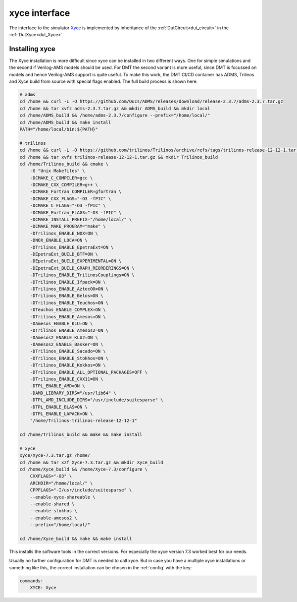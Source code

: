 xyce interface
===================

The interface to the simulator `Xyce <https://xyce.sandia.gov/>`__ is implemented by inheritance of the  :ref:`DutCircuit<dut_circuit>` in the :ref:`DutXyce<dut_Xyce>`.

Installing xyce
------------------

The Xyce installation is more difficult since xyce can be installed in two different ways. One for simple simulations and the second if Verilog-AMS models should be used. For DMT the second variant is more useful, since DMT is focussed on models and hence Verilog-AMS support is quite useful. To make this work, the DMT CI/CD container has ADMS, Trilinos and Xyce build from source with special flags enabled. The full build process is shown here:

.. code-block:: bash

    # adms
    cd /home && curl -L -O https://github.com/Qucs/ADMS/releases/download/release-2.3.7/adms-2.3.7.tar.gz
    cd /home && tar xvfz adms-2.3.7.tar.gz && mkdir ADMS_build && mkdir local
    cd /home/ADMS_build && /home/adms-2.3.7/configure --prefix="/home/local/"
    cd /home/ADMS_build && make install
    PATH="/home/local/bin:${PATH}"

    # trilinos
    cd /home && curl -L -O https://github.com/trilinos/Trilinos/archive/refs/tags/trilinos-release-12-12-1.tar.gz
    cd /home && tar xvfz trilinos-release-12-12-1.tar.gz && mkdir Trilinos_build
    cd /home/Trilinos_build && cmake \
        -G "Unix Makefiles" \
        -DCMAKE_C_COMPILER=gcc \
        -DCMAKE_CXX_COMPILER=g++ \
        -DCMAKE_Fortran_COMPILER=gfortran \
        -DCMAKE_CXX_FLAGS="-O3 -fPIC" \
        -DCMAKE_C_FLAGS="-O3 -fPIC" \
        -DCMAKE_Fortran_FLAGS="-O3 -fPIC" \
        -DCMAKE_INSTALL_PREFIX="/home/local/" \
        -DCMAKE_MAKE_PROGRAM="make" \
        -DTrilinos_ENABLE_NOX=ON \
        -DNOX_ENABLE_LOCA=ON \
        -DTrilinos_ENABLE_EpetraExt=ON \
        -DEpetraExt_BUILD_BTF=ON \
        -DEpetraExt_BUILD_EXPERIMENTAL=ON \
        -DEpetraExt_BUILD_GRAPH_REORDERINGS=ON \
        -DTrilinos_ENABLE_TrilinosCouplings=ON \
        -DTrilinos_ENABLE_Ifpack=ON \
        -DTrilinos_ENABLE_AztecOO=ON \
        -DTrilinos_ENABLE_Belos=ON \
        -DTrilinos_ENABLE_Teuchos=ON \
        -DTeuchos_ENABLE_COMPLEX=ON \
        -DTrilinos_ENABLE_Amesos=ON \
        -DAmesos_ENABLE_KLU=ON \
        -DTrilinos_ENABLE_Amesos2=ON \
        -DAmesos2_ENABLE_KLU2=ON \
        -DAmesos2_ENABLE_Basker=ON \
        -DTrilinos_ENABLE_Sacado=ON \
        -DTrilinos_ENABLE_Stokhos=ON \
        -DTrilinos_ENABLE_Kokkos=ON \
        -DTrilinos_ENABLE_ALL_OPTIONAL_PACKAGES=OFF \
        -DTrilinos_ENABLE_CXX11=ON \
        -DTPL_ENABLE_AMD=ON \
        -DAMD_LIBRARY_DIRS="/usr/lib64" \
        -DTPL_AMD_INCLUDE_DIRS="/usr/include/suitesparse" \
        -DTPL_ENABLE_BLAS=ON \
        -DTPL_ENABLE_LAPACK=ON \
        "/home/Trilinos-trilinos-release-12-12-1"

    cd /home/Trilinos_build && make && make install

    # xyce
    xyce/Xyce-7.3.tar.gz /home/
    cd /home && tar xzf Xyce-7.3.tar.gz && mkdir Xyce_build
    cd /home/Xyce_build && /home/Xyce-7.3/configure \
        CXXFLAGS="-O3" \
        ARCHDIR="/home/local/" \
        CPPFLAGS="-I/usr/include/suitesparse" \
        --enable-xyce-shareable \
        --enable-shared \
        --enable-stokhos \
        --enable-amesos2 \
        --prefix="/home/local/"

    cd /home/Xyce_build && make && make install

This installs the software tools in the correct versions. For especially the xyce version 7.3 worked best for our needs.

Usually no further configuration for DMT is needed to call xyce. But in case you have a multiple xyce installations or something like this, the correct installation can be chosen in the :ref:`config` with the key:

.. code-block:: yaml

    commands:
        XYCE: Xyce